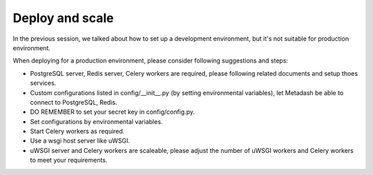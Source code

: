 Deploy and scale
====================================

In the previous session, we talked about how to set up a development environment, but it's not suitable for production environment.

When deploying for a production environment, please consider following suggestions and steps:

- PostgreSQL server, Redis server, Celery workers are required, please following related documents and setup thoes services.
- Custom configurations listed in config/__init__.py (by setting environmental variables), let Metadash be able to connect to PostgreSQL, Redis.
- DO REMEMBER to set your secret key in config/config.py.

- Set configurations by environmental variables.
- Start Celery workers as required.
- Use a wsgi host server like uWSGI.
- uWSGI server and Celery workers are scaleable, please adjust the number of uWSGI workers and Celery workers to meet your requirements.
